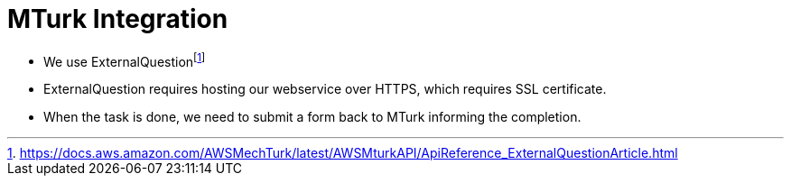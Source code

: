 = MTurk Integration

* We use ExternalQuestionfootnote:[https://docs.aws.amazon.com/AWSMechTurk/latest/AWSMturkAPI/ApiReference_ExternalQuestionArticle.html] 
* ExternalQuestion requires hosting our webservice over HTTPS, which requires SSL certificate.
* When the task is done, we need to submit a form back to MTurk informing the completion.
